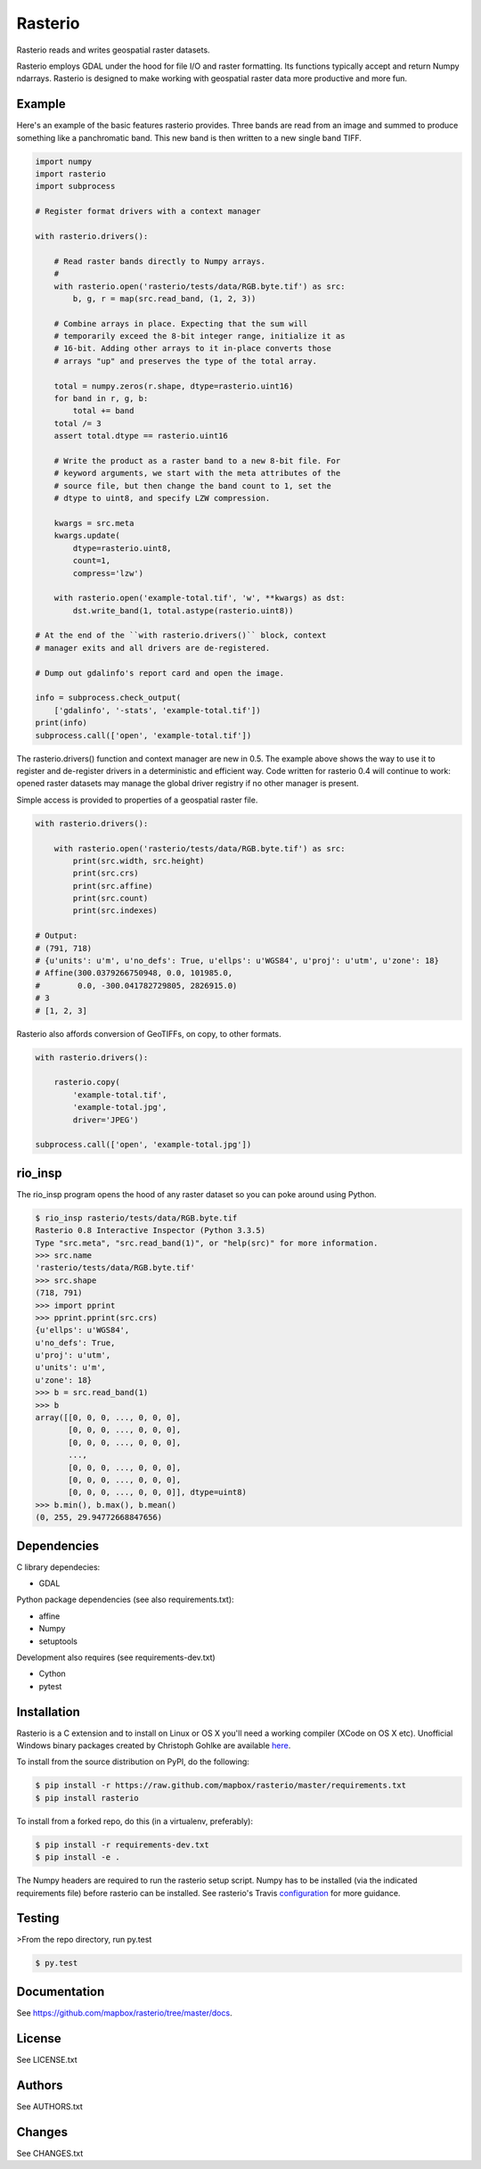 Rasterio
========

Rasterio reads and writes geospatial raster datasets.

.. image:: https://travis-ci.org/mapbox/rasterio.png?branch=master
   :target: https://travis-ci.org/mapbox/rasterio

Rasterio employs GDAL under the hood for file I/O and raster formatting. Its
functions typically accept and return Numpy ndarrays. Rasterio is designed to
make working with geospatial raster data more productive and more fun.

Example
-------

Here's an example of the basic features rasterio provides. Three bands are
read from an image and summed to produce something like a panchromatic band.
This new band is then written to a new single band TIFF.

.. code-block:: python

    import numpy
    import rasterio
    import subprocess

    # Register format drivers with a context manager

    with rasterio.drivers():

        # Read raster bands directly to Numpy arrays.
        #
        with rasterio.open('rasterio/tests/data/RGB.byte.tif') as src:
            b, g, r = map(src.read_band, (1, 2, 3))

        # Combine arrays in place. Expecting that the sum will 
        # temporarily exceed the 8-bit integer range, initialize it as
        # 16-bit. Adding other arrays to it in-place converts those
        # arrays "up" and preserves the type of the total array.

        total = numpy.zeros(r.shape, dtype=rasterio.uint16)
        for band in r, g, b:
            total += band
        total /= 3
        assert total.dtype == rasterio.uint16

        # Write the product as a raster band to a new 8-bit file. For
        # keyword arguments, we start with the meta attributes of the
        # source file, but then change the band count to 1, set the
        # dtype to uint8, and specify LZW compression.

        kwargs = src.meta
        kwargs.update(
            dtype=rasterio.uint8,
            count=1,
            compress='lzw')

        with rasterio.open('example-total.tif', 'w', **kwargs) as dst:
            dst.write_band(1, total.astype(rasterio.uint8))

    # At the end of the ``with rasterio.drivers()`` block, context
    # manager exits and all drivers are de-registered.

    # Dump out gdalinfo's report card and open the image.

    info = subprocess.check_output(
        ['gdalinfo', '-stats', 'example-total.tif'])
    print(info)
    subprocess.call(['open', 'example-total.tif'])

.. image:: http://farm6.staticflickr.com/5501/11393054644_74f54484d9_z_d.jpg
   :width: 640
   :height: 581

The rasterio.drivers() function and context manager are new in 0.5. The example
above shows the way to use it to register and de-register drivers in
a deterministic and efficient way. Code written for rasterio 0.4 will continue
to work: opened raster datasets may manage the global driver registry if no
other manager is present.

Simple access is provided to properties of a geospatial raster file.

.. code-block:: python

    with rasterio.drivers():

        with rasterio.open('rasterio/tests/data/RGB.byte.tif') as src:
            print(src.width, src.height)
            print(src.crs)
            print(src.affine)
            print(src.count)
            print(src.indexes)

    # Output:
    # (791, 718)
    # {u'units': u'm', u'no_defs': True, u'ellps': u'WGS84', u'proj': u'utm', u'zone': 18}
    # Affine(300.0379266750948, 0.0, 101985.0,
    #        0.0, -300.041782729805, 2826915.0)
    # 3
    # [1, 2, 3]

Rasterio also affords conversion of GeoTIFFs, on copy, to other formats.

.. code-block:: python

    with rasterio.drivers():

        rasterio.copy(
            'example-total.tif',
            'example-total.jpg', 
            driver='JPEG')

    subprocess.call(['open', 'example-total.jpg'])

rio_insp
--------

The rio_insp program opens the hood of any raster dataset so you can poke
around using Python.

.. code-block:: console

    $ rio_insp rasterio/tests/data/RGB.byte.tif
    Rasterio 0.8 Interactive Inspector (Python 3.3.5)
    Type "src.meta", "src.read_band(1)", or "help(src)" for more information.
    >>> src.name
    'rasterio/tests/data/RGB.byte.tif'
    >>> src.shape
    (718, 791)
    >>> import pprint
    >>> pprint.pprint(src.crs)
    {u'ellps': u'WGS84',
    u'no_defs': True,
    u'proj': u'utm',
    u'units': u'm',
    u'zone': 18}
    >>> b = src.read_band(1)
    >>> b
    array([[0, 0, 0, ..., 0, 0, 0],
           [0, 0, 0, ..., 0, 0, 0],
           [0, 0, 0, ..., 0, 0, 0],
           ...,
           [0, 0, 0, ..., 0, 0, 0],
           [0, 0, 0, ..., 0, 0, 0],
           [0, 0, 0, ..., 0, 0, 0]], dtype=uint8)
    >>> b.min(), b.max(), b.mean()
    (0, 255, 29.94772668847656)

Dependencies
------------

C library dependecies:

- GDAL

Python package dependencies (see also requirements.txt):

- affine
- Numpy
- setuptools

Development also requires (see requirements-dev.txt)

- Cython
- pytest

Installation
------------

Rasterio is a C extension and to install on Linux or OS X you'll need a working
compiler (XCode on OS X etc). Unofficial Windows binary packages created by
Christoph Gohlke are available `here
<http://www.lfd.uci.edu/~gohlke/pythonlibs/#rasterio>`_.

To install from the source distribution on PyPI, do the following:

.. code-block:: console

    $ pip install -r https://raw.github.com/mapbox/rasterio/master/requirements.txt
    $ pip install rasterio

To install from a forked repo, do this (in a virtualenv, preferably):

.. code-block:: console

    $ pip install -r requirements-dev.txt
    $ pip install -e .

The Numpy headers are required to run the rasterio setup script. Numpy has to
be installed (via the indicated requirements file) before rasterio can be
installed. See rasterio's Travis `configuration
<https://github.com/mapbox/rasterio/blob/master/.travis.yml>`__ for more
guidance.

Testing
-------

>From the repo directory, run py.test

.. code-block:: console

    $ py.test

Documentation
-------------

See https://github.com/mapbox/rasterio/tree/master/docs.

License
-------

See LICENSE.txt

Authors
-------

See AUTHORS.txt

Changes
-------

See CHANGES.txt



